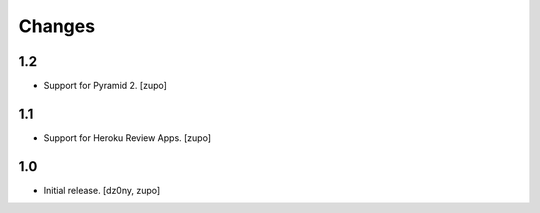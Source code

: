 =======
Changes
=======

1.2
---

* Support for Pyramid 2.
  [zupo]


1.1
---

* Support for Heroku Review Apps.
  [zupo]


1.0
---

* Initial release.
  [dz0ny, zupo]

